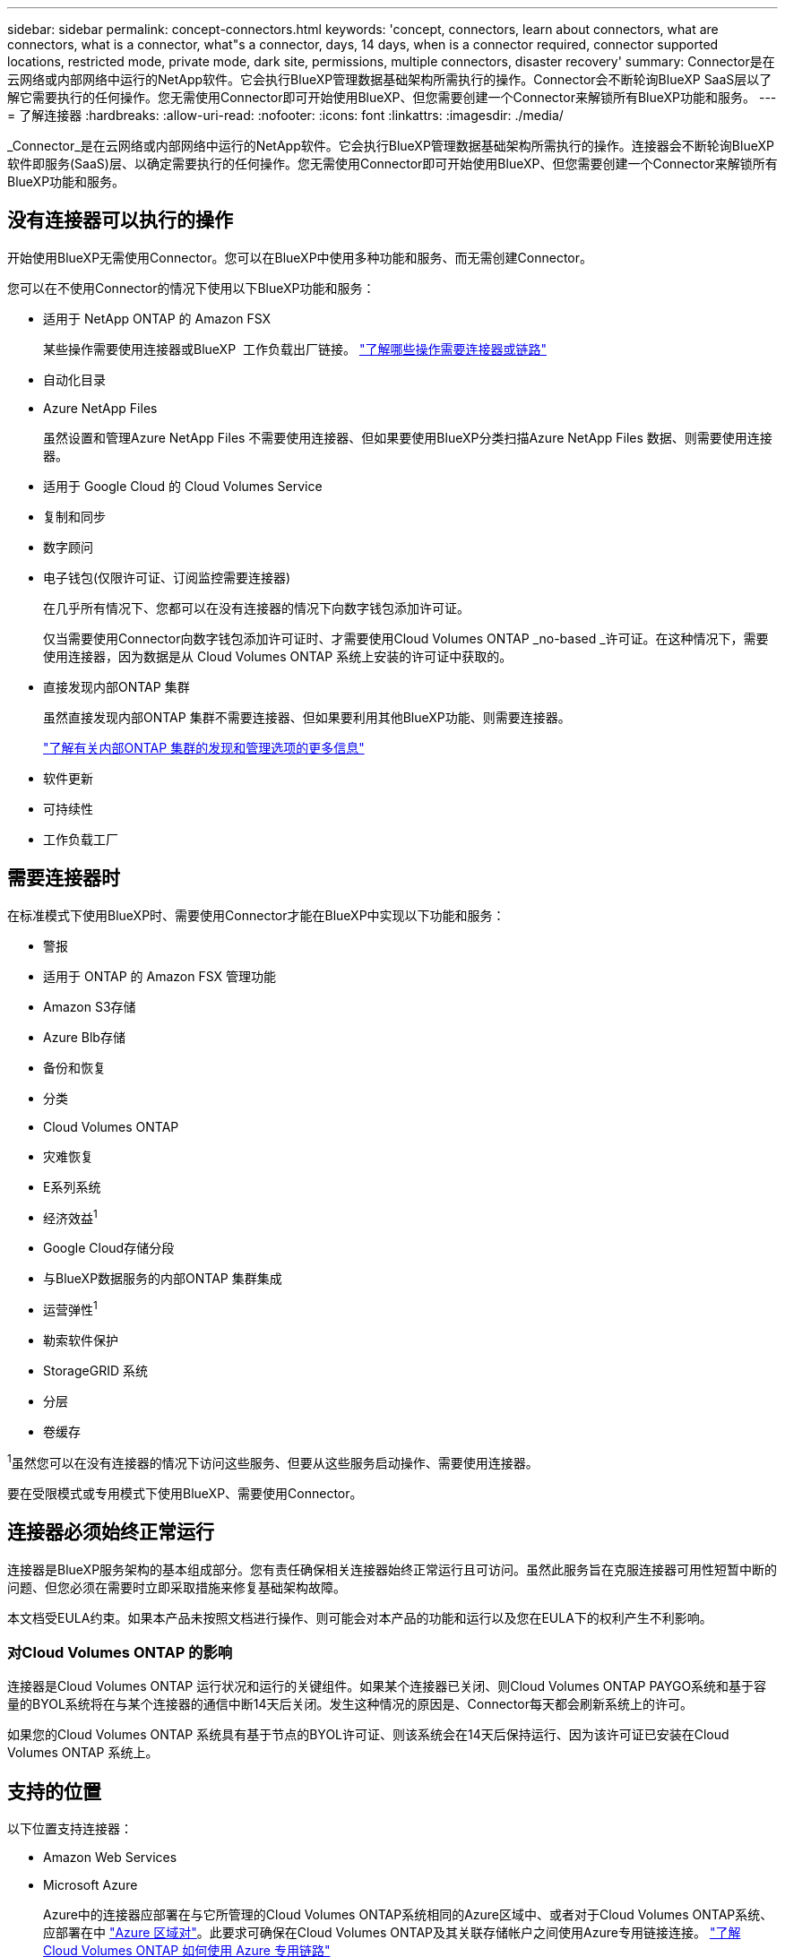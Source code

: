 ---
sidebar: sidebar 
permalink: concept-connectors.html 
keywords: 'concept, connectors, learn about connectors, what are connectors, what is a connector, what"s a connector, days, 14 days, when is a connector required, connector supported locations, restricted mode, private mode, dark site, permissions, multiple connectors, disaster recovery' 
summary: Connector是在云网络或内部网络中运行的NetApp软件。它会执行BlueXP管理数据基础架构所需执行的操作。Connector会不断轮询BlueXP SaaS层以了解它需要执行的任何操作。您无需使用Connector即可开始使用BlueXP、但您需要创建一个Connector来解锁所有BlueXP功能和服务。 
---
= 了解连接器
:hardbreaks:
:allow-uri-read: 
:nofooter: 
:icons: font
:linkattrs: 
:imagesdir: ./media/


[role="lead"]
_Connector_是在云网络或内部网络中运行的NetApp软件。它会执行BlueXP管理数据基础架构所需执行的操作。连接器会不断轮询BlueXP  软件即服务(SaaS)层、以确定需要执行的任何操作。您无需使用Connector即可开始使用BlueXP、但您需要创建一个Connector来解锁所有BlueXP功能和服务。



== 没有连接器可以执行的操作

开始使用BlueXP无需使用Connector。您可以在BlueXP中使用多种功能和服务、而无需创建Connector。

您可以在不使用Connector的情况下使用以下BlueXP功能和服务：

* 适用于 NetApp ONTAP 的 Amazon FSX
+
某些操作需要使用连接器或BlueXP  工作负载出厂链接。 https://docs.netapp.com/us-en/bluexp-fsx-ontap/start/concept-fsx-aws.html["了解哪些操作需要连接器或链路"^]

* 自动化目录
* Azure NetApp Files
+
虽然设置和管理Azure NetApp Files 不需要使用连接器、但如果要使用BlueXP分类扫描Azure NetApp Files 数据、则需要使用连接器。

* 适用于 Google Cloud 的 Cloud Volumes Service
* 复制和同步
* 数字顾问
* 电子钱包(仅限许可证、订阅监控需要连接器)
+
在几乎所有情况下、您都可以在没有连接器的情况下向数字钱包添加许可证。

+
仅当需要使用Connector向数字钱包添加许可证时、才需要使用Cloud Volumes ONTAP _no-based _许可证。在这种情况下，需要使用连接器，因为数据是从 Cloud Volumes ONTAP 系统上安装的许可证中获取的。

* 直接发现内部ONTAP 集群
+
虽然直接发现内部ONTAP 集群不需要连接器、但如果要利用其他BlueXP功能、则需要连接器。

+
https://docs.netapp.com/us-en/bluexp-ontap-onprem/task-discovering-ontap.html["了解有关内部ONTAP 集群的发现和管理选项的更多信息"^]

* 软件更新
* 可持续性
* 工作负载工厂




== 需要连接器时

在标准模式下使用BlueXP时、需要使用Connector才能在BlueXP中实现以下功能和服务：

* 警报
* 适用于 ONTAP 的 Amazon FSX 管理功能
* Amazon S3存储
* Azure Blb存储
* 备份和恢复
* 分类
* Cloud Volumes ONTAP
* 灾难恢复
* E系列系统
* 经济效益^1^
* Google Cloud存储分段
* 与BlueXP数据服务的内部ONTAP 集群集成
* 运营弹性^1^
* 勒索软件保护
* StorageGRID 系统
* 分层
* 卷缓存


^1^虽然您可以在没有连接器的情况下访问这些服务、但要从这些服务启动操作、需要使用连接器。

要在受限模式或专用模式下使用BlueXP、需要使用Connector。



== 连接器必须始终正常运行

连接器是BlueXP服务架构的基本组成部分。您有责任确保相关连接器始终正常运行且可访问。虽然此服务旨在克服连接器可用性短暂中断的问题、但您必须在需要时立即采取措施来修复基础架构故障。

本文档受EULA约束。如果本产品未按照文档进行操作、则可能会对本产品的功能和运行以及您在EULA下的权利产生不利影响。



=== 对Cloud Volumes ONTAP 的影响

连接器是Cloud Volumes ONTAP 运行状况和运行的关键组件。如果某个连接器已关闭、则Cloud Volumes ONTAP PAYGO系统和基于容量的BYOL系统将在与某个连接器的通信中断14天后关闭。发生这种情况的原因是、Connector每天都会刷新系统上的许可。

如果您的Cloud Volumes ONTAP 系统具有基于节点的BYOL许可证、则该系统会在14天后保持运行、因为该许可证已安装在Cloud Volumes ONTAP 系统上。



== 支持的位置

以下位置支持连接器：

* Amazon Web Services
* Microsoft Azure
+
Azure中的连接器应部署在与它所管理的Cloud Volumes ONTAP系统相同的Azure区域中、或者对于Cloud Volumes ONTAP系统、应部署在中 https://docs.microsoft.com/en-us/azure/availability-zones/cross-region-replication-azure#azure-cross-region-replication-pairings-for-all-geographies["Azure 区域对"^]。此要求可确保在Cloud Volumes ONTAP及其关联存储帐户之间使用Azure专用链接连接。 https://docs.netapp.com/us-en/bluexp-cloud-volumes-ontap/task-enabling-private-link.html["了解 Cloud Volumes ONTAP 如何使用 Azure 专用链路"^]

* Google Cloud
+
如果要将BlueXP服务与Google Cloud结合使用、则必须使用在Google Cloud中运行的Connector。

* 在您的内部环境中




== 与云提供商进行通信

Connector使用TLS 1.2与AWS、Azure和Google Cloud进行所有通信。



== 受限模式和专用模式

要在受限模式或专用模式下使用BlueXP、您可以先安装Connector、然后访问在Connector上本地运行的用户界面、从而开始使用BlueXP。

link:concept-modes.html["了解BlueXP部署模式"]。



== 如何创建 Connector

您可以直接从BlueXP 、云提供商的市场或通过在自己的Linux主机上手动安装软件来创建Connector。如何开始取决于您是在标准模式、受限模式还是专用模式下使用BlueXP。

* link:concept-modes.html["了解BlueXP部署模式"]
* link:task-quick-start-standard-mode.html["以标准模式开始使用BlueXP"]
* link:task-quick-start-restricted-mode.html["开始在受限模式下使用BlueXP"]
* link:task-quick-start-private-mode.html["开始在私有模式下使用BlueXP"]




== 权限

直接从BlueXP创建Connector需要特定权限、而Connector实例本身也需要另一组权限。如果您直接从BlueXP在AWS或Azure中创建Connector、则BlueXP将使用所需权限创建Connector。

在标准模式下使用BlueXP时、如何提供权限取决于您计划如何创建Connector。

要了解如何设置权限、请参见以下内容：

* 标准模式
+
** link:concept-install-options-aws.html["AWS中的连接器安装选项"]
** link:concept-install-options-azure.html["Azure中的连接器安装选项"]
** link:concept-install-options-google.html["Google Cloud中的连接器安装选项"]
** link:task-install-connector-on-prem.html#step-4-set-up-cloud-permissions["为内部部署设置云权限"]


* link:task-prepare-restricted-mode.html#step-6-prepare-cloud-permissions["设置受限模式的权限"]
* link:task-prepare-private-mode.html#step-6-prepare-cloud-permissions["设置私有模式的权限"]


要查看Connector日常操作所需的确切权限、请参阅以下页面：

* link:reference-permissions-aws.html["了解Connector如何使用AWS权限"]
* link:reference-permissions-azure.html["了解Connector如何使用Azure权限"]
* link:reference-permissions-gcp.html["了解Connector如何使用Google Cloud权限"]


在后续版本中添加新权限时、您有责任更新Connector策略。如果需要新的权限、这些权限将在发行说明中列出。



== 连接器升级

我们通常每月更新一次 Connector 软件，以引入新功能并提高稳定性。虽然BlueXP  平台中的大多数服务和功能都是通过基于SaaS的软件提供的、但少数功能取决于Connector的版本。其中包括 Cloud Volumes ONTAP 管理，内部 ONTAP 集群管理，设置和帮助。

当您在标准模式或受限模式下使用BlueXP时、Connector会自动将其软件更新到最新版本、只要它可以通过出站Internet访问来获取软件更新即可。如果您正在私有模式下使用BlueXP、则需要手动升级Connector。

link:task-upgrade-connector.html["了解如何在使用私有模式时手动升级Connector软件"](英文)



== 操作系统和VM维护

在Connector主机上维护操作系统是您(客户)的责任。例如、您(客户)应按照公司的操作系统分发标准过程对Connector主机上的操作系统应用安全更新。

请注意、在应用次要安全更新时、您(客户)不需要停止Connector主机上的任何服务。

如果您(客户)需要先停止再启动Connector VM、则应从云提供商的控制台执行此操作、或者使用内部管理的标准过程执行此操作。

<<连接器必须始终正常运行,请注意、连接器必须始终正常运行>>。



== 多种工作环境和连接器

一个Connector可以在BlueXP中管理多个工作环境。一个 Connector 应管理的最大工作环境数因情况而异。具体取决于工作环境的类型，卷数量，要管理的容量以及用户数量。

如果您要进行大规模部署，请与 NetApp 代表合作来估算您的环境规模。如果您在此过程中遇到任何问题，请通过产品内聊天联系我们。

在某些情况下，您可能只需要一个连接器，但可能需要两个或更多连接器。

以下是几个示例：

* 您有一个多云环境(例如AWS和Azure)、并且更喜欢在AWS中使用一个Connector、而在Azure中使用另一个Connector。每个都管理在这些环境中运行的 Cloud Volumes ONTAP 系统。
* 服务提供商可以使用一个BlueXP  组织为其客户提供服务、而使用另一个组织为其业务部门之一提供灾难恢复。每个组织都有单独的连接器。

